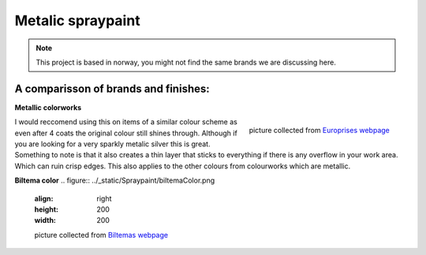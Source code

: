 
Metalic spraypaint
====================

.. note:: This project is based in norway, you might not find the
 same brands we are discussing here. 

A comparisson of brands and finishes:
----------------------------------------

**Metallic colorworks**

.. figure:: ../_static/Spraypaint/MetallicColourworks.png
   :align: right
   :height: 200
   :width: 200

   picture collected from `Europrises webpage <https://www.europris.no/p-spraymaling-400ml-solv-colorworks-209049>`_

I would reccomend using this on items of a similar colour scheme as even after 4 coats the original colour still shines through. 
Although if you are looking for a very sparkly metalic silver this is great. Something to note is that it also creates a thin layer 
that sticks to everything if there is any overflow in your work area. Which can ruin crisp edges.
This also applies to the other colours from colourworks which are metallic.



**Biltema color**
.. figure:: ../_static/Spraypaint/biltemaColor.png
   :align: right
   :height: 200
   :width: 200

   picture collected from `Biltemas webpage <https://www.biltema.no/bygg/maling/spraymaling/spraymaling-metallic-solv-400-ml-2000060837>`_


